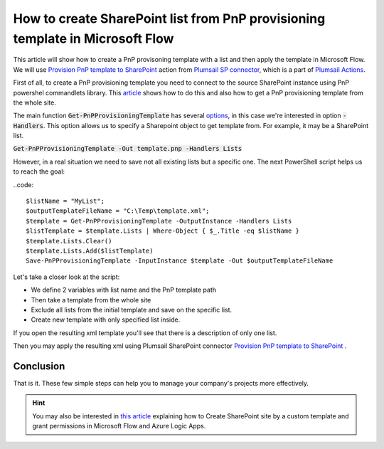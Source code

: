 How to create SharePoint list from PnP provisioning template in Microsoft Flow
============================================================================================================================

This article will show how to create a PnP provisoning template with a list and then apply the template in Microsoft Flow.
We will use `Provision PnP template to SharePoint  <../../actions/sharepoint-processing.html#provision-pnp-template-to-sharepoint>`_ action from `Plumsail SP connector <https://plumsail.com/actions/sharepoint/>`_, which is a part of `Plumsail Actions <https://plumsail.com/actions>`_.

First of all, to create a PnP provisioning template you need to connect to the source SharePoint instance using PnP powershel commandlets library.
This `article`_ shows how to do this and also how to get a PnP provisioning template from the whole site.

The main function :code:`Get-PnPProvisioningTemplate` has several `options`_, in this case we're interested in option :code:`-Handlers`. This option allows us to specify a Sharepoint object to get template from.
For example, it may be a SharePoint list.

:code:`Get-PnPProvisioningTemplate -Out template.pnp -Handlers Lists`

However, in a real situation we need to save not all existing lists but a specific one. 
The next PowerShell script helps us to reach the goal:

..code::

  $listName = "MyList";
  $outputTemplateFileName = "C:\Temp\template.xml";
  $template = Get-PnPProvisioningTemplate -OutputInstance -Handlers Lists
  $listTemplate = $template.Lists | Where-Object { $_.Title -eq $listName }
  $template.Lists.Clear()
  $template.Lists.Add($listTemplate)
  Save-PnPProvisioningTemplate -InputInstance $template -Out $outputTemplateFileName

Let's take a closer look at the script:

- We define 2 variables with list name and the PnP template path
- Then take a template from the whole site
- Exclude all lists from the initial template and save on the specific list.
- Create new template with only specified list inside.

If you open the resulting xml template you'll see that there is a description of only one list.

Then you may apply the resulting xml using Plumsail SharePoint connector `Provision PnP template to SharePoint`_ .

|flow|

Conclusion
----------

That is it. These few simple steps can help you to manage your company's projects more effectively.

.. hint::
  You may also be interested in `this article <https://plumsail.com/docs/actions/v1.x/flow/how-tos/sharepoint/create-site-by-custom-template-and-grant-permissions.html>`_ explaining how to Create SharePoint site by a custom template and grant permissions in Microsoft Flow and Azure Logic Apps.


.. _Plumsail SharePoint connector: https://plumsail.com/actions/sharepoint/
.. _article: ../../how-tos/sharepoint/get-template-using-power-shell.html
.. _options: https://docs.microsoft.com/en-us/powershell/module/sharepoint-pnp/get-pnpprovisioningtemplate?view=sharepoint-ps

.. |flow| image:: ../../../_static/img/flow/sharepoint/provision-pnp-template-to-sp.png